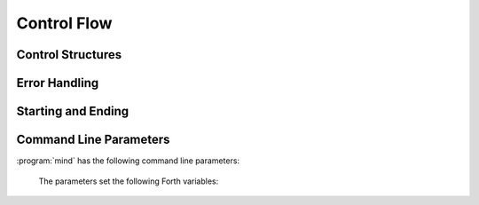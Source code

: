 Control Flow
------------

Control Structures
^^^^^^^^^^^^^^^^^^

.. word:: ;; |K|

      End the execution of the current word.

      .. source:: retroforth

.. word:: if;		( n -- ) |K|

      Leave the execution of the current word if the TOS is nonzero.

      .. source:: retroforth

.. word:: 0; 		( 0 -- | n -- n ) |K|

      If the TOS is zero, drop it and end the execution of the current
      word.

      .. source:: retroforth

.. word:: execute	( addr -- ) |K|

   Execute the word at addr.

   .. source:: [Forth83]_

.. word:: branch |K|

   Unconditional jump. The cell following this word contains the
   address of the jump target.

   .. source:: [Forth83]_

.. word:: 0branch	( n -- ) |K|

      Conditional jump. If *n* is zero, jump to the address in the
      next cell. If *n* is nonzero, continue with the execution of the
      word after the next cell.


Error Handling
^^^^^^^^^^^^^^

.. word:: abort |K|

   Stop the interpretation of the currently read text stream and
   return to the interactive mode by executing :word:`'abort`.

   .. source:: [Forth83]_

.. word:: 'abort	( -- addr ) |K|

   Variable that contains a word that does is called after an error
   has occurred; it is expected to reset the parameter stack and the
   return stack and then to start an interactive prompt.


Starting and Ending
^^^^^^^^^^^^^^^^^^^

.. word:: bye |K|

      Leave the Forth system immediately.

.. word:: boot

      Initialise the system completely and start the outer
      interpreter.


Command Line Parameters
^^^^^^^^^^^^^^^^^^^^^^^

:program:`mind` has the following command line parameters:

    .. option:: -e <cmd>

       Execute <cmd> and finish.
        
    .. option:: -x <cmd>

       Execute <cmd> and start interactive mode.

    .. option:: -h

       Print help text.

    The parameters set the following Forth variables:

.. word:: start-command	( -- addr ) |K|

      Variable containing the address of a string that is set by the
      command options :option:`-e` and :option:`-x`; otherwise its
      value is 0.

      If the value of :word:`start-command` is nonzero, then it
      contains a string that is executed after the file
      :file:`start.mind` is read and before the system switches to
      interactive mode (if it does).

.. word:: interactive-mode	( -- addr ) |K|

      Variable containing a flag that is set to :word:`false` by the
      command line options :option:`-e`. By default its value is
      :word:`true`.

      If the value of :word:`interactive-mode` is :word:`true`, then
      :program:`mind` switches to an interactive mode after startup.
